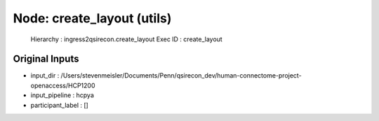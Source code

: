 Node: create_layout (utils)
===========================


 Hierarchy : ingress2qsirecon.create_layout
 Exec ID : create_layout


Original Inputs
---------------


* input_dir : /Users/stevenmeisler/Documents/Penn/qsirecon_dev/human-connectome-project-openaccess/HCP1200
* input_pipeline : hcpya
* participant_label : []

